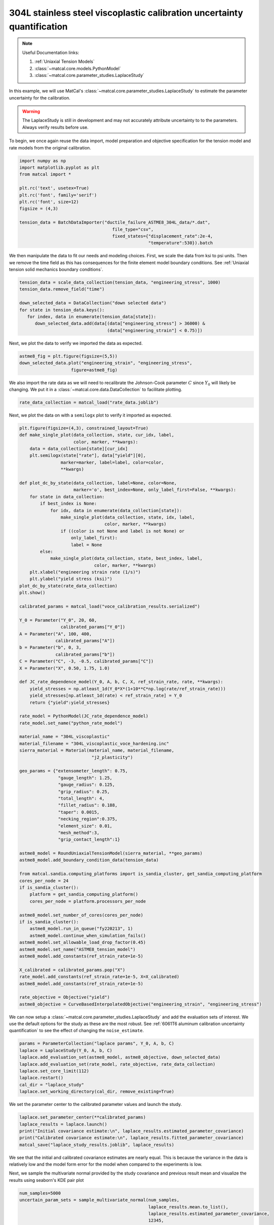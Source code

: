 
.. DO NOT EDIT.
.. THIS FILE WAS AUTOMATICALLY GENERATED BY SPHINX-GALLERY.
.. TO MAKE CHANGES, EDIT THE SOURCE PYTHON FILE:
.. "advanced_examples/304L_viscoplastic_calibration/plot_304L_f_tension_laplace_study_cluster.py"
.. LINE NUMBERS ARE GIVEN BELOW.

.. only:: html

    .. note::
        :class: sphx-glr-download-link-note

        :ref:`Go to the end <sphx_glr_download_advanced_examples_304L_viscoplastic_calibration_plot_304L_f_tension_laplace_study_cluster.py>`
        to download the full example code.

.. rst-class:: sphx-glr-example-title

.. _sphx_glr_advanced_examples_304L_viscoplastic_calibration_plot_304L_f_tension_laplace_study_cluster.py:


304L stainless steel viscoplastic calibration uncertainty quantification
------------------------------------------------------------------------

.. note::
    Useful Documentation links:

    #. :ref:`Uniaxial Tension Models`
    #. :class:`~matcal.core.models.PythonModel`
    #. :class:`~matcal.core.parameter_studies.LaplaceStudy`
    
In this example, we will use MatCal's :class:`~matcal.core.parameter_studies.LaplaceStudy`
to estimate the parameter uncertainty for the calibration. 

.. warning::
    The LaplaceStudy is still in development and may not accurately attribute uncertainty to 
    to the parameters. Always verify results before use.
        
To begin, we once again reuse the data import, model preparation 
and objective specification for the tension model and rate 
models from the original calibration.    

.. GENERATED FROM PYTHON SOURCE LINES 23-37

.. code-block:: Python

    import numpy as np
    import matplotlib.pyplot as plt
    from matcal import *

    plt.rc('text', usetex=True)
    plt.rc('font', family='serif')
    plt.rc('font', size=12)
    figsize = (4,3)

    tension_data = BatchDataImporter("ductile_failure_ASTME8_304L_data/*.dat", 
                                        file_type="csv", 
                                        fixed_states={"displacement_rate":2e-4, 
                                                      "temperature":530}).batch








.. GENERATED FROM PYTHON SOURCE LINES 38-42

We then manipulate the data to fit our needs and modeling choices. First, 
we scale the data from ksi to psi units. Then we remove the time field 
as this has consequences for the finite element model boundary conditions. 
See :ref:`Uniaxial tension solid mechanics boundary conditions`.

.. GENERATED FROM PYTHON SOURCE LINES 42-51

.. code-block:: Python

    tension_data = scale_data_collection(tension_data, "engineering_stress", 1000)
    tension_data.remove_field("time")

    down_selected_data = DataCollection("down selected data")
    for state in tension_data.keys():
       for index, data in enumerate(tension_data[state]):
          down_selected_data.add(data[(data["engineering_stress"] > 36000) &
                                      (data["engineering_strain"] < 0.75)])








.. GENERATED FROM PYTHON SOURCE LINES 52-53

Next, we plot the data to verify we imported the data as expected.

.. GENERATED FROM PYTHON SOURCE LINES 53-57

.. code-block:: Python

    astme8_fig = plt.figure(figsize=(5,5))
    down_selected_data.plot("engineering_strain", "engineering_stress", 
                        figure=astme8_fig)




.. image-sg:: /advanced_examples/304L_viscoplastic_calibration/images/sphx_glr_plot_304L_f_tension_laplace_study_cluster_001.png
   :alt: plot 304L f tension laplace study cluster
   :srcset: /advanced_examples/304L_viscoplastic_calibration/images/sphx_glr_plot_304L_f_tension_laplace_study_cluster_001.png
   :class: sphx-glr-single-img





.. GENERATED FROM PYTHON SOURCE LINES 58-62

We also import the rate data as we will need to recalibrate 
the Johnson-Cook parameter :math:`C` since :math:`Y_0` will 
likely be changing. We put it in a :class:`~matcal.core.data.DataCollection`
to facilitate plotting.

.. GENERATED FROM PYTHON SOURCE LINES 62-64

.. code-block:: Python

    rate_data_collection = matcal_load("rate_data.joblib")








.. GENERATED FROM PYTHON SOURCE LINES 65-67

Next, we plot the data on with a ``semilogx`` plot to verify it imported 
as expected.

.. GENERATED FROM PYTHON SOURCE LINES 67-153

.. code-block:: Python

    plt.figure(figsize=(4,3), constrained_layout=True)
    def make_single_plot(data_collection, state, cur_idx, label, 
                         color, marker, **kwargs):
        data = data_collection[state][cur_idx]
        plt.semilogx(state["rate"], data["yield"][0],
                    marker=marker, label=label, color=color, 
                    **kwargs)

    def plot_dc_by_state(data_collection, label=None, color=None,
                         marker='o', best_index=None, only_label_first=False, **kwargs):
        for state in data_collection:
            if best_index is None:
                for idx, data in enumerate(data_collection[state]):
                    make_single_plot(data_collection, state, idx, label, 
                                     color, marker, **kwargs)
                    if ((color is not None and label is not None) or
                        only_label_first):
                        label = None
            else:
                make_single_plot(data_collection, state, best_index, label, 
                                 color, marker, **kwargs)
        plt.xlabel("engineering strain rate (1/s)")
        plt.ylabel("yield stress (ksi)")
    plot_dc_by_state(rate_data_collection)
    plt.show()

    calibrated_params = matcal_load("voce_calibration_results.serialized")

    Y_0 = Parameter("Y_0", 20, 60, 
                    calibrated_params["Y_0"])
    A = Parameter("A", 100, 400, 
                  calibrated_params["A"])
    b = Parameter("b", 0, 3, 
                  calibrated_params["b"])
    C = Parameter("C", -3, -0.5, calibrated_params["C"])
    X = Parameter("X", 0.50, 1.75, 1.0)

    def JC_rate_dependence_model(Y_0, A, b, C, X, ref_strain_rate, rate, **kwargs):
        yield_stresses = np.atleast_1d(Y_0*X*(1+10**C*np.log(rate/ref_strain_rate)))
        yield_stresses[np.atleast_1d(rate) < ref_strain_rate] = Y_0
        return {"yield":yield_stresses}

    rate_model = PythonModel(JC_rate_dependence_model)
    rate_model.set_name("python_rate_model")

    material_name = "304L_viscoplastic"
    material_filename = "304L_viscoplastic_voce_hardening.inc"
    sierra_material = Material(material_name, material_filename,
                                "j2_plasticity")

    geo_params = {"extensometer_length": 0.75,
                   "gauge_length": 1.25, 
                   "gauge_radius": 0.125, 
                   "grip_radius": 0.25, 
                   "total_length": 4, 
                   "fillet_radius": 0.188,
                   "taper": 0.0015,
                   "necking_region":0.375,
                   "element_size": 0.01,
                   "mesh_method":3, 
                   "grip_contact_length":1}

    astme8_model = RoundUniaxialTensionModel(sierra_material, **geo_params)            
    astme8_model.add_boundary_condition_data(tension_data)       

    from matcal.sandia.computing_platforms import is_sandia_cluster, get_sandia_computing_platform
    cores_per_node = 24
    if is_sandia_cluster():
        platform = get_sandia_computing_platform()
        cores_per_node = platform.processors_per_node

    astme8_model.set_number_of_cores(cores_per_node)
    if is_sandia_cluster():       
        astme8_model.run_in_queue("fy220213", 1)
        astme8_model.continue_when_simulation_fails()
    astme8_model.set_allowable_load_drop_factor(0.45)
    astme8_model.set_name("ASTME8_tension_model")
    astme8_model.add_constants(ref_strain_rate=1e-5)

    X_calibrated = calibrated_params.pop("X")
    rate_model.add_constants(ref_strain_rate=1e-5, X=X_calibrated)
    astme8_model.add_constants(ref_strain_rate=1e-5)

    rate_objective = Objective("yield")
    astme8_objective = CurveBasedInterpolatedObjective("engineering_strain", "engineering_stress")




.. image-sg:: /advanced_examples/304L_viscoplastic_calibration/images/sphx_glr_plot_304L_f_tension_laplace_study_cluster_002.png
   :alt: plot 304L f tension laplace study cluster
   :srcset: /advanced_examples/304L_viscoplastic_calibration/images/sphx_glr_plot_304L_f_tension_laplace_study_cluster_002.png
   :class: sphx-glr-single-img





.. GENERATED FROM PYTHON SOURCE LINES 154-159

We can now setup a :class:`~matcal.core.parameter_studies.LaplaceStudy` 
and add the evaluation sets of interest. We use the default options for the 
study as these are the most robust. 
See :ref:`6061T6 aluminum calibration uncertainty quantification` to 
see the effect of changing the ``noise_estimate``. 

.. GENERATED FROM PYTHON SOURCE LINES 159-168

.. code-block:: Python

    params = ParameterCollection("laplace params", Y_0, A, b, C)
    laplace = LaplaceStudy(Y_0, A, b, C)
    laplace.add_evaluation_set(astme8_model, astme8_objective, down_selected_data)
    laplace.add_evaluation_set(rate_model, rate_objective, rate_data_collection)
    laplace.set_core_limit(112)
    laplace.restart()
    cal_dir = "laplace_study"
    laplace.set_working_directory(cal_dir, remove_existing=True)








.. GENERATED FROM PYTHON SOURCE LINES 169-171

We set the parameter center to the calibrated parameter values 
and launch the study. 

.. GENERATED FROM PYTHON SOURCE LINES 171-177

.. code-block:: Python

    laplace.set_parameter_center(**calibrated_params)
    laplace_results = laplace.launch()
    print("Initial covariance estimate:\n", laplace_results.estimated_parameter_covariance)
    print("Calibrated covariance estimate:\n", laplace_results.fitted_parameter_covariance)
    matcal_save("laplace_study_results.joblib", laplace_results)





.. rst-class:: sphx-glr-script-out

 .. code-block:: none

    Initial covariance estimate:
     [[ 9.83229136e+00  3.62319663e+01 -7.68052759e-01 -8.03780707e-01]
     [ 3.62319663e+01  2.43205090e+02 -4.86659264e+00 -3.49078186e+00]
     [-7.68052759e-01 -4.86659264e+00  9.91658026e-02  7.16667759e-02]
     [-8.03780707e-01 -3.49078186e+00  7.16667759e-02  6.90594236e-02]]
    Calibrated covariance estimate:
     [[ 9.76611223e+00  3.61930196e+01 -7.65414467e-01 -8.00137168e-01]
     [ 3.61930196e+01  2.44117864e+02 -4.87910307e+00 -3.49452653e+00]
     [-7.65414467e-01 -4.87910307e+00  9.90699866e-02  7.21521028e-02]
     [-8.00137168e-01 -3.49452653e+00  7.21521028e-02  6.89058121e-02]]




.. GENERATED FROM PYTHON SOURCE LINES 178-181

We see that the initial and calibrated covariance estimates are nearly equal. 
This is because the variance in the data is relatively low and the model 
form error for the model when compared to the experiments is low.

.. GENERATED FROM PYTHON SOURCE LINES 184-187

Next, we sample the multivariate normal provided by the study covariance 
and previous result mean and visualize the results using seaborn's
KDE pair plot

.. GENERATED FROM PYTHON SOURCE LINES 187-199

.. code-block:: Python

    num_samples=5000
    uncertain_param_sets = sample_multivariate_normal(num_samples, 
                                                      laplace_results.mean.to_list(),
                                                      laplace_results.estimated_parameter_covariance, 
                                                      12345, 
                                                      params.get_item_names())
    import seaborn as sns
    import pandas as pd
    sns.pairplot(data=pd.DataFrame(uncertain_param_sets), kind="kde" )
    plt.show()

    # sphinx_gallery_thumbnail_number = 3



.. image-sg:: /advanced_examples/304L_viscoplastic_calibration/images/sphx_glr_plot_304L_f_tension_laplace_study_cluster_003.png
   :alt: plot 304L f tension laplace study cluster
   :srcset: /advanced_examples/304L_viscoplastic_calibration/images/sphx_glr_plot_304L_f_tension_laplace_study_cluster_003.png
   :class: sphx-glr-single-img


.. rst-class:: sphx-glr-script-out

 .. code-block:: none

    /projects/aue/hpc/builds/x86_64/rhel8/ba17d7f2/anaconda3/install/linux-rhel8-x86_64/gcc-10.3.0/anaconda3-2023.09-0-zmej2r2/lib/python3.11/site-packages/seaborn/axisgrid.py:118: UserWarning: The figure layout has changed to tight
      self._figure.tight_layout(*args, **kwargs)





.. rst-class:: sphx-glr-timing

   **Total running time of the script:** (0 minutes 48.657 seconds)


.. _sphx_glr_download_advanced_examples_304L_viscoplastic_calibration_plot_304L_f_tension_laplace_study_cluster.py:

.. only:: html

  .. container:: sphx-glr-footer sphx-glr-footer-example

    .. container:: sphx-glr-download sphx-glr-download-jupyter

      :download:`Download Jupyter notebook: plot_304L_f_tension_laplace_study_cluster.ipynb <plot_304L_f_tension_laplace_study_cluster.ipynb>`

    .. container:: sphx-glr-download sphx-glr-download-python

      :download:`Download Python source code: plot_304L_f_tension_laplace_study_cluster.py <plot_304L_f_tension_laplace_study_cluster.py>`

    .. container:: sphx-glr-download sphx-glr-download-zip

      :download:`Download zipped: plot_304L_f_tension_laplace_study_cluster.zip <plot_304L_f_tension_laplace_study_cluster.zip>`


.. only:: html

 .. rst-class:: sphx-glr-signature

    `Gallery generated by Sphinx-Gallery <https://sphinx-gallery.github.io>`_
